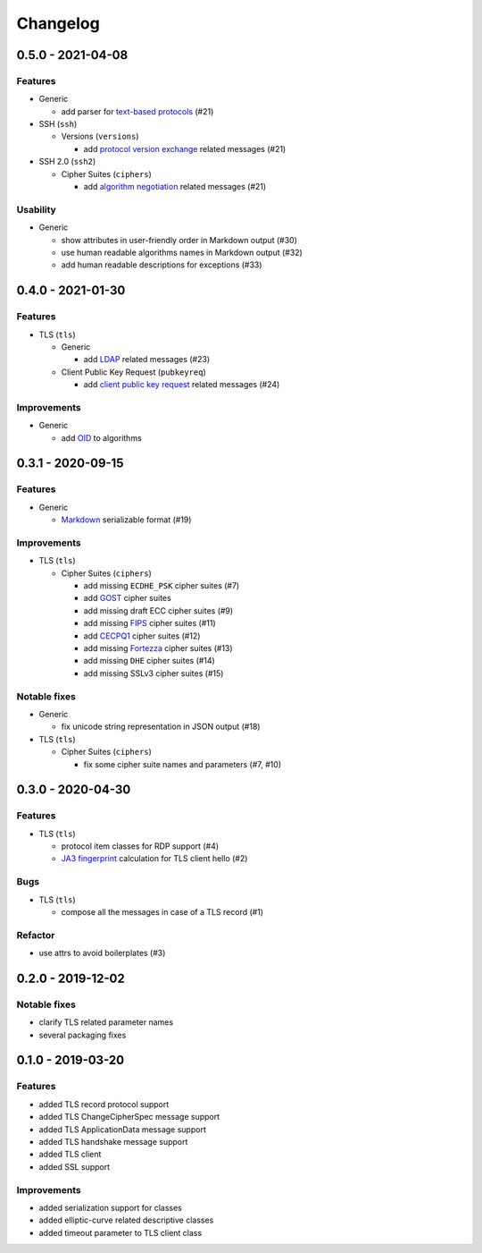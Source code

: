 Changelog
=========

.. _v0-5-0:

0.5.0 - 2021-04-08
------------------

Features
^^^^^^^^

* Generic

  * add parser for `text-based protocols <https://en.wikipedia.org/wiki/Text-based_protocol>`_ (#21)

* SSH (``ssh``)

  * Versions (``versions``)

    * add `protocol version exchange <https://tools.ietf.org/html/rfc4253#section-4.2>`_ related messages (#21)

* SSH 2.0 (``ssh2``)

  * Cipher Suites (``ciphers``)

    * add `algorithm negotiation <https://tools.ietf.org/html/rfc4253#section-7.1>`_ related messages (#21)

Usability
^^^^^^^^^

* Generic

  * show attributes in user-friendly order in Markdown output (#30)
  * use human readable algorithms names in Markdown output (#32)
  * add human readable descriptions for exceptions (#33)

.. _v0-4-0:

0.4.0 - 2021-01-30
------------------

Features
^^^^^^^^

* TLS (``tls``)

  * Generic

    * add `LDAP <https://en.wikipedia.org/wiki/Lightweight_Directory_Access_Protocol>`_ related messages (#23)

  * Client Public Key Request (``pubkeyreq``)

    * add `client public key request <https://tools.ietf.org/html/rfc2246#section-7.4.4>`_ related messages (#24)

Improvements
^^^^^^^^^^^^

* Generic

  * add `OID <https://en.wikipedia.org/wiki/Object_identifier>`_ to algorithms

.. _v0-3-1:

0.3.1 - 2020-09-15
------------------

Features
^^^^^^^^

* Generic

  * `Markdown <https://en.wikipedia.org/wiki/Markdown>`_ serializable format (#19)

Improvements
^^^^^^^^^^^^

* TLS (``tls``)

  * Cipher Suites (``ciphers``)

    * add missing ``ECDHE_PSK`` cipher suites (#7)
    * add `GOST <https://en.wikipedia.org/wiki/GOST>`_ cipher suites
    * add missing draft ECC cipher suites (#9)
    * add missing `FIPS <https://en.wikipedia.org/wiki/FIPS_140-2>`_ cipher suites (#11)
    * add `CECPQ1 <https://en.wikipedia.org/wiki/CECPQ1>`_ cipher suites (#12)
    * add missing `Fortezza <https://en.wikipedia.org/wiki/Fortezza>`_ cipher suites (#13)
    * add missing ``DHE`` cipher suites (#14)
    * add missing SSLv3 cipher suites (#15)

Notable fixes
^^^^^^^^^^^^^

* Generic

  * fix unicode string representation in JSON output (#18)

* TLS (``tls``)

  * Cipher Suites (``ciphers``)

    * fix some cipher suite names and parameters (#7, #10)

.. _v0-3-0:

0.3.0 - 2020-04-30
------------------

Features
^^^^^^^^

* TLS (``tls``)

  * protocol item classes for RDP support (#4)
  * `JA3 fingerprint <https://engineering.salesforce.com/tls-fingerprinting-with-ja3-and-ja3s-247362855967>`_ calculation
    for TLS client hello (#2)

Bugs
^^^^

* TLS (``tls``)

  * compose all the messages in case of a TLS record (#1)

Refactor
^^^^^^^^

* use attrs to avoid boilerplates (#3)

.. _v0-2-0:

0.2.0 - 2019-12-02
------------------

Notable fixes
^^^^^^^^^^^^^

* clarify TLS related parameter names
* several packaging fixes

.. _v0-1-0:

0.1.0 - 2019-03-20
------------------

Features
^^^^^^^^

* added TLS record protocol support
* added TLS ChangeCipherSpec message support
* added TLS ApplicationData message support
* added TLS handshake message support
* added TLS client
* added SSL support

Improvements
^^^^^^^^^^^^

* added serialization support for classes
* added elliptic-curve related descriptive classes
* added timeout parameter to TLS client class
